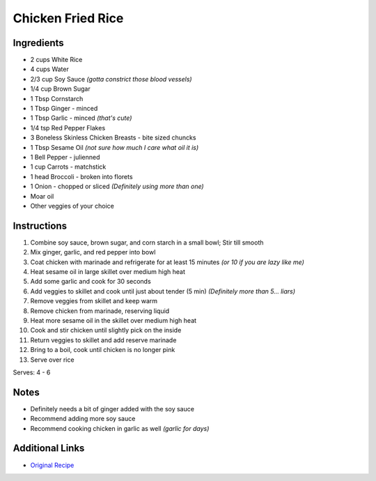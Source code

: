 Chicken Fried Rice
==================

Ingredients
-----------

* 2 cups White Rice
* 4 cups Water
* 2/3 cup Soy Sauce *(gotta constrict those blood vessels)*
* 1/4 cup Brown Sugar
* 1 Tbsp Cornstarch
* 1 Tbsp Ginger - minced
* 1 Tbsp Garlic - minced *(that's cute)*
* 1/4 tsp Red Pepper Flakes
* 3 Boneless Skinless Chicken Breasts - bite sized chuncks
* 1 Tbsp Sesame Oil *(not sure how much I care what oil it is)*
* 1 Bell Pepper - julienned
* 1 cup Carrots - matchstick
* 1 head Broccoli - broken into florets
* 1 Onion - chopped or sliced *(Definitely using more than one)*
* Moar oil
* Other veggies of your choice

Instructions
------------

#. Combine soy sauce, brown sugar, and corn starch in a small bowl; Stir till smooth
#. Mix ginger, garlic, and red pepper into bowl
#. Coat chicken with marinade and refrigerate for at least 15 minutes *(or 10 if you are lazy like me)*
#. Heat sesame oil in large skillet over medium high heat
#. Add some garlic and cook for 30 seconds
#. Add veggies to skillet and cook until just about tender (5 min) *(Definitely more than 5... liars)*
#. Remove veggies from skillet and keep warm
#. Remove chicken from marinade, reserving liquid
#. Heat more sesame oil in the skillet over medium high heat
#. Cook and stir chicken until slightly pick on the inside
#. Return veggies to skillet and add reserve marinade
#. Bring to a boil, cook until chicken is no longer pink
#. Serve over rice

Serves: 4 - 6

Notes
-----

* Definitely needs a bit of ginger added with the soy sauce
* Recommend adding more soy sauce
* Recommend cooking chicken in garlic as well *(garlic for days)*

Additional Links
----------------

* `Original Recipe <http://allrecipes.com/recipe/223382/chicken-stir-fry/>`__
